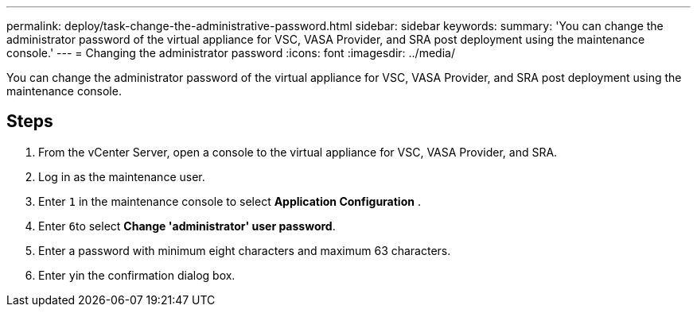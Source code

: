 ---
permalink: deploy/task-change-the-administrative-password.html
sidebar: sidebar
keywords: 
summary: 'You can change the administrator password of the virtual appliance for VSC, VASA Provider, and SRA post deployment using the maintenance console.'
---
= Changing the administrator password
:icons: font
:imagesdir: ../media/

[.lead]
You can change the administrator password of the virtual appliance for VSC, VASA Provider, and SRA post deployment using the maintenance console.

== Steps

. From the vCenter Server, open a console to the virtual appliance for VSC, VASA Provider, and SRA.
. Log in as the maintenance user.
. Enter `1` in the maintenance console to select *Application Configuration* .
. Enter ``6``to select *Change 'administrator' user password*.
. Enter a password with minimum eight characters and maximum 63 characters.
. Enter ``y``in the confirmation dialog box.
